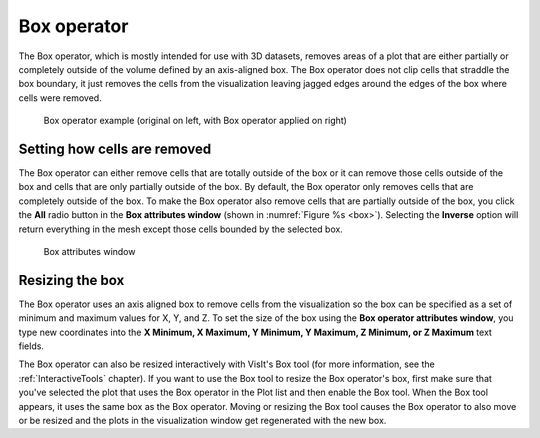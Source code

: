 .. _Box operator:

Box operator
~~~~~~~~~~~~

The Box operator, which is mostly intended for use with 3D datasets, removes 
areas of a plot that are either partially or completely outside of the volume 
defined by an axis-aligned box. The Box operator does not clip cells that 
straddle the box boundary, it just removes the cells from the visualization 
leaving jagged edges around the edges of the box where cells were removed.

.. _box:

.. figure:: images/box.png

    Box operator example (original on left, with Box operator applied on right)

Setting how cells are removed
"""""""""""""""""""""""""""""

The Box operator can either remove cells that are totally outside of the box 
or it can remove those cells outside of the box and cells that are only 
partially outside of the box. By default, the Box operator only removes cells 
that are completely outside of the box. To make the Box operator also remove 
cells that are partially outside of the box, you click the **All** radio button 
in the **Box attributes window** (shown in :numref:`Figure %s <box>`). 
Selecting the **Inverse** option will return everything in the mesh except 
those cells bounded by the selected box.

.. _box_attributes:

.. figure:: images/boxwindow.png

    Box attributes window

Resizing the box
""""""""""""""""

The Box operator uses an axis aligned box to remove cells from the 
visualization so the box can be specified as a set of minimum and maximum 
values for X, Y, and Z. To set the size of the box using the **Box operator 
attributes window**, you type new coordinates into the **X Minimum, X Maximum, 
Y Minimum, Y Maximum, Z Minimum, or Z Maximum** text fields.

The Box operator can also be resized interactively with VisIt's Box tool (for 
more information, see the :ref:`InteractiveTools` chapter).  If you want to 
use the Box tool to resize the Box operator's box, first make sure that you've 
selected the plot that uses the Box operator in the Plot list and then enable 
the Box tool. When the Box tool appears, it uses the same box as the Box 
operator. Moving or resizing the Box tool causes the Box operator to also move 
or be resized and the plots in the visualization window get regenerated with 
the new box.

